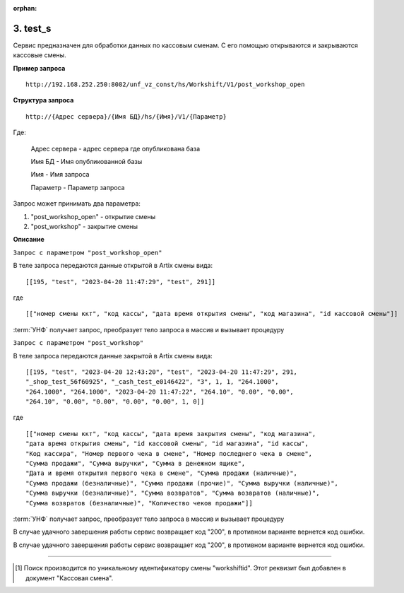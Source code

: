 :orphan:

3. test_s
---------

Сервис предназначен для обработки данных по кассовым сменам. С его помощью открываются и закрываются кассовые смены.

**Пример запроса**

::

    http://192.168.252.250:8082/unf_vz_const/hs/Workshift/V1/post_workshop_open

**Структура запроса**

::    

    http://{Адрес сервера}/{Имя БД}/hs/{Имя}/V1/{Параметр}

Где:

    Адрес сервера - адрес сервера где опубликована база

    Имя БД - Имя опубликованной базы

    Имя - Имя запроса

    Параметр - Параметр запроса


Запрос может принимать два параметра:

#. "post_workshop_open" - открытие смены
#. "post_workshop" - закрытие смены


**Описание**

``Запрос с параметром "post_workshop_open"``

В теле запроса передаются данные открытой в Artix смены вида:

::

[[195, "test", "2023-04-20 11:47:29", "test", 291]]

где

::

[["номер смены ккт", "код кассы", "дата время открытия смены", "код магазина", "id кассовой смены"]]


:term:`УНФ` получает запрос, преобразует тело запроса в массив и вызывает процедуру 

.. function:: ОткрытьКассовыеСмены(ДанныеСменККМ)
    
    передавая в нее данные полученные в запросе.В процедуре массив разбирается на составляющие и вызывается процедура

.. function:: СоздатьКассовуюСмену(тНомерСмены, тНомерМагазина,тДатаОткрытия,тКассаАртикс,workshiftid)
    
    с данными кассовой смены. В этой процедуре выполняется проверка на то что смена с такими параметрами уже существует [1]_ и если нет, то создается новая касоовая смена со статусом "Открыта".


``Запрос с параметром "post_workshop"``

В теле запроса передаются данные закрытой в Artix смены вида:

::

    [[195, "test", "2023-04-20 12:43:20", "test", "2023-04-20 11:47:29", 291, 
    "_shop_test_56f60925", "_cash_test_e0146422", "3", 1, 1, "264.1000",
    "264.1000", "264.1000", "2023-04-20 11:47:22", "264.10", "0.00", "0.00",
    "264.10", "0.00", "0.00", "0.00", "0.00", 1, 0]]

где

::

    [["номер смены ккт", "код кассы", "дата время закрытия смены", "код магазина", 
    "дата время открытия смены", "id кассовой смены", "id магазина", "id кассы",
    "Код кассира", "Номер первого чека в смене", "Номер последнего чека в смене",
    "Сумма продажи", "Сумма выручки", "Сумма в денежном ящике",
    "Дата и время открытия первого чека в смене", "Сумма продажи (наличные)",
    "Сумма продажи (безналичные)", "Сумма продажи (прочие)", "Сумма выручки (наличные)",
    "Сумма выручки (безналичные)", "Сумма возвратов", "Сумма возвратов (наличные)",
    "Сумма возвратов (безналичные)", "Количество чеков продажи"]]


:term:`УНФ` получает запрос, преобразует тело запроса в массив и вызывает процедуру 

.. function:: ЗакрытьКассовыеСмены(ДанныеСменККМ)
    
    передавая в нее данные полученные в запросе.В процедуре массив разбирается на составляющие и вызывается процедура

.. function:: ЗакрытьСмену(тНомерСмены, тНомерМагазина,тДатаЗакрытия,тКасса,тДатаОткрытия,тКассаАртикс,workshiftid)
    
    с данными кассовой смены. В этой процедуре выполняется проверка на то что смена с такими параметрами уже существует [1]_ и найденный документ заполняется переданными данными,
    если нет, то она создается  со статусом "Открыта".
    Затем кассовая смена закрывается.

В случае удачного завершения работы сервис возвращает код "200", в противном варианте вернется код ошибки.



В случае удачного завершения работы сервис возвращает код "200", в противном варианте вернется код ошибки.

-----

.. [1] Поиск производится по уникальному идентификатору смены "workshiftid". Этот реквизит был добавлен в документ "Кассовая смена".


